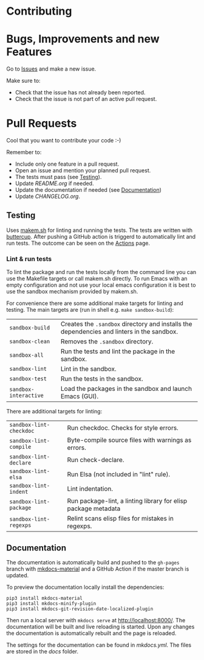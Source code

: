 #+STARTUP: showall

* Contributing

* Bugs, Improvements and new Features

Go to [[https://github.com/{{{owner}}}/{{{repo}}}/issues][Issues]] and make a new issue.

Make sure to:

- Check that the issue has not already been reported.
- Check that the issue is not part of an active pull request.

* Pull Requests

Cool that you want to contribute your code :-)

Remember to:

- Include only one feature in a pull request.
- Open an issue and mention your planned pull request.
- The tests must pass (see [[#testing][Testing]]).
- Update [[README.org]] if needed.
- Update the documentation if needed (see [[#Documentation][Documentation]])
- Update [[CHANGELOG.org]].

** Testing

Uses [[https://github.com/alphapapa/makem.sh][makem.sh]] for linting and running the tests. The tests are written with
[[https://github.com/jorgenschaefer/emacs-buttercup][buttercup]]. After pushing a GitHub action is triggerd to automatically lint and
run tests. The outcome can be seen on the [[https://github.com/{{{owner}}}/{{{repo}}}/actions][Actions]] page.

*** Lint & run tests

To lint the package and run the tests locally from the command line you can use
the Makefile targets or call makem.sh directly. To run Emacs with an empty
configuration and not use your local emacs configuration it is best to use the
sandbox mechanism provided by makem.sh.

For convenience there are some additional make targets for linting and testing.
The main targets are (run in shell e.g. ~make sandbox-build~):

| ~sandbox-build~       | Creates the ~.sandbox~ directory and installs the dependencies and linters in the sandbox. |
| ~sandbox-clean~       | Removes the ~.sandbox~ directory.                                                          |
| ~sandbox-all~         | Run the tests and lint the package in the sandbox.                                         |
| ~sandbox-lint~        | Lint in the sandbox.                                                                       |
| ~sandbox-test~        | Run the tests in the sandbox.                                                              |
| ~sandbox-interactive~ | Load the packages in the sandbox and launch Emacs (GUI).                                   |

There are additional targets for linting:

| ~sandbox-lint-checkdoc~ | Run checkdoc. Checks for style errors.                         |
| ~sandbox-lint-compile~  | Byte-compile source files with warnings as errors.             |
| ~sandbox-lint-declare~  | Run check-declare.                                             |
| ~sandbox-lint-elsa~     | Run Elsa (not included in "lint" rule).                        |
| ~sandbox-lint-indent~   | Lint indentation.                                              |
| ~sandbox-lint-package~  | Run package-lint, a linting library for elisp package metadata |
| ~sandbox-lint-regexps~  | Relint scans elisp files for mistakes in regexps.              |

** Documentation

The documentation is automatically build and pushed to the =gh-pages= branch
with [[https://squidfunk.github.io/mkdocs-material/][mkdocs-material]] and a GitHub Action if the master branch is updated.

To preview the documentation locally install the dependencies:

#+BEGIN_SRC shell
  pip3 install mkdocs-material
  pip3 install mkdocs-minify-plugin
  pip3 install mkdocs-git-revision-date-localized-plugin
#+END_SRC

Then run a local server with ~mkdocs serve~ at http://localhost:8000/. The
documentation will be built and live reloading is started. Upon any changes the
documentation is automatically rebuilt and the page is reloaded.

The settings for the documentation can be found in [[mkdocs.yml]]. The files are
stored in the [[docs]] folder.

